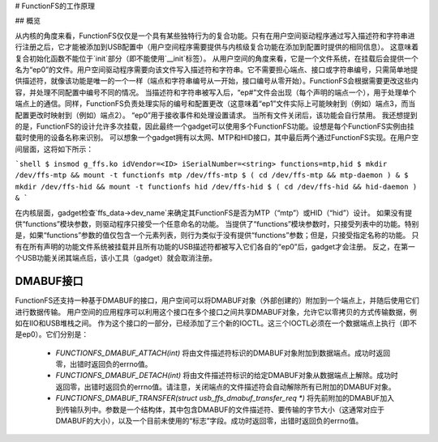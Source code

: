 # FunctionFS的工作原理

## 概览

从内核的角度来看，FunctionFS仅仅是一个具有某些独特行为的复合功能。只有在用户空间驱动程序通过写入描述符和字符串进行注册之后，它才能被添加到USB配置中（用户空间程序需要提供与内核级复合功能在添加到配置时提供的相同信息）。
这意味着复合初始化函数不能位于`init`部分（即不能使用`__init`标签）。
从用户空间的角度来看，它是一个文件系统，在挂载后会提供一个名为“ep0”的文件。用户空间驱动程序需要向该文件写入描述符和字符串。它不需要担心端点、接口或字符串编号，只需简单地提供描述符，就像该功能是唯一的一个一样（端点和字符串编号从一开始，接口编号从零开始）。FunctionFS会根据需要更改这些内容，并处理不同配置中编号不同的情况。
当描述符和字符串被写入后，“ep#”文件会出现（每个声明的端点一个），用于处理单个端点上的通信。同样，FunctionFS负责处理实际的编号和配置更改（这意味着“ep1”文件实际上可能映射到（例如）端点3，而当配置更改时映射到（例如）端点2）。 “ep0”用于接收事件和处理设置请求。
当所有文件关闭后，该功能会自行禁用。
我还想提到的是，FunctionFS的设计允许多次挂载，因此最终一个gadget可以使用多个FunctionFS功能。设想是每个FunctionFS实例由挂载时使用的设备名称来识别。
可以想象一个gadget拥有以太网、MTP和HID接口，其中最后两个通过FunctionFS实现。在用户空间层面，这将如下所示：

```shell
$ insmod g_ffs.ko idVendor=<ID> iSerialNumber=<string> functions=mtp,hid
$ mkdir /dev/ffs-mtp && mount -t functionfs mtp /dev/ffs-mtp
$ ( cd /dev/ffs-mtp && mtp-daemon ) &
$ mkdir /dev/ffs-hid && mount -t functionfs hid /dev/ffs-hid
$ ( cd /dev/ffs-hid && hid-daemon ) &
```

在内核层面，gadget检查`ffs_data->dev_name`来确定其FunctionFS是否为MTP（“mtp”）或HID（“hid”）设计。
如果没有提供“functions”模块参数，则驱动程序只接受一个任意命名的功能。
当提供了“functions”模块参数时，只接受列表中的功能。特别是，如果“functions”参数的值仅包含一个元素列表，则行为类似于没有提供“functions”参数；但是，只接受指定名称的功能。
只有在所有声明的功能文件系统被挂载并且所有功能的USB描述符都被写入它们各自的“ep0”后，gadget才会注册。
反之，在第一个USB功能关闭其端点后，该小工具（gadget）就会取消注册。

DMABUF接口
==========

FunctionFS还支持一种基于DMABUF的接口，用户空间可以将DMABUF对象（外部创建的）附加到一个端点上，并随后使用它们进行数据传输。
用户空间的应用程序可以利用这个接口在多个接口之间共享DMABUF对象，允许它以零拷贝的方式传输数据，例如在IIO和USB堆栈之间。
作为这个接口的一部分，已经添加了三个新的IOCTL。这三个IOCTL必须在一个数据端点上执行（即不是ep0）。它们分别是：

  * `FUNCTIONFS_DMABUF_ATTACH(int)`
    将由文件描述符标识的DMABUF对象附加到数据端点。成功时返回零，出错时返回负的errno值。
  * `FUNCTIONFS_DMABUF_DETACH(int)`
    将由文件描述符标识的给定DMABUF对象从数据端点上解除。成功时返回零，出错时返回负的errno值。请注意，关闭端点的文件描述符会自动解除所有已附加的DMABUF对象。
  * `FUNCTIONFS_DMABUF_TRANSFER(struct usb_ffs_dmabuf_transfer_req *)`
    将先前附加的DMABUF加入到传输队列中。参数是一个结构体，其中包含DMABUF的文件描述符、要传输的字节大小（这通常对应于DMABUF的大小），以及一个目前未使用的“标志”字段。成功时返回零，出错时返回负的errno值。
